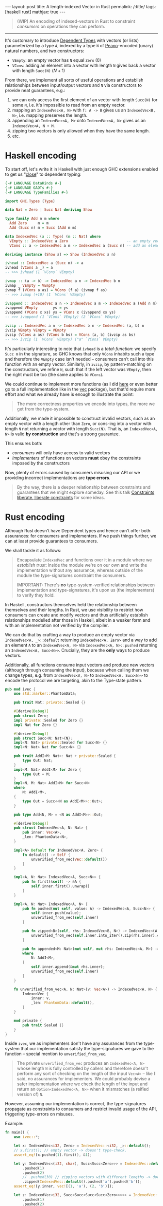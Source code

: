 #+begin_export html
---
layout: post
title: A length-indexed Vector in Rust
permalink: /:title/
tags: [haskell rust]
mathjax: true
---
#+end_export

#+begin_quote
(WIP) An encoding of indexed-vectors in Rust to constraint /consumers/ on operations they can perform.
#+end_quote
--------------

It's customary to introduce [[https://en.wikipedia.org/wiki/Dependent_type][Dependent Types]] with vectors (or lists) parameterized by a type ~A~, indexed by a type ~N~ of [[https://en.wikipedia.org/wiki/Peano_axioms][Peano]]-encoded (unary) natural numbers, and two constructors:

- ~VEmpty~: an empty vector has ~N~ equal ~Zero~ ($0$)
- ~VCons~: adding an element into a vector with length ~N~ gives back a vector with length ~Succ(N)~ ($N + 1$)

From there, we implement all sorts of useful operations and establish relationships between input/output vectors and ~N~ via constructors to provide neat guarantees, e.g.:

1. we can only access the first element of an vector with length ~Succ(N)~ for some ~N~, i.e. it's impossible to read from an empty vector.
2. mapping an ~IndexedVec<A, N>~ with ~f: A -> B~ gives us an ~IndexedVec<B, N>~, i.e. mapping preserves the length.
3. appending an ~IndexedVec<A, M>~ onto ~IndexedVec<A, N>~ gives us an ~IndexedVec<A, N + M~.
4. zipping two vectors is only allowed when they have the same length.
5. etc.

* Haskell encoding

To start off, let's write it in Haskell with just enough GHC extensions enabled to get us "[[https://wiki.haskell.org/Dependent_type][close]]" to dependent typing:

#+begin_src haskell :tangle main.hs
{-# LANGUAGE DataKinds #-}
{-# LANGUAGE GADTs #-}
{-# LANGUAGE TypeFamilies #-}

import GHC.Types (Type)

data Nat = Zero | Succ Nat deriving Show

type family Add n m where
  Add Zero     m = m
  Add (Succ n) m = Succ (Add n m)

data IndexedVec (a :: Type) (n :: Nat) where
  VEmpty :: IndexedVec a Zero                           -- an empty vector has length 0
  VCons :: a -> IndexedVec a n -> IndexedVec a (Succ n) -- add an element to vector increments its length

deriving instance (Show a) => Show (IndexedVec a n)
#+end_src

#+RESULTS:
With this encoding, we can implement typical functions over vectors, e.g.:

#+begin_src haskell :tangle main.hs
ivhead :: IndexedVec a (Succ n) -> a
ivhead (VCons a _) = a
-- >>> ivhead (1 `VCons` VEmpty)

ivmap :: (a -> b) -> IndexedVec a n -> IndexedVec b n
ivmap _ VEmpty = VEmpty
ivmap f (VCons a as) = VCons (f a) (ivmap f as)
-- >>> ivmap (+10) (1 `VCons` VEmpty)

ivappend :: IndexedVec a n -> IndexedVec a m -> IndexedVec a (Add n m)
ivappend VEmpty       ys = ys
ivappend (VCons x xs) ys = VCons x (ivappend xs ys)
-- >>> ivappend (1 `VCons` VEmpty) (2 `VCons` VEmpty)

ivzip :: IndexedVec a n -> IndexedVec b n -> IndexedVec (a, b) n
ivzip VEmpty VEmpty = VEmpty
ivzip (VCons a as) (VCons b bs) = VCons (a, b) (ivzip as bs)
-- >>> ivzip (1 `VCons` VEmpty) ("a" `VCons` VEmpty)
#+end_src

#+RESULTS:

It's particularly interesting to note that ~ivhead~ is a /total-function/: we specify ~Succ m~ in the signature, so GHC knows that only ~VCons~ inhabits such a type and therefore the ~VEmpty~ case isn't needed -- consumers can't call into this function with an empty vector. Similarly, in ~ivzip~, by pattern-matching on the constructors, we refine ~N~, such that if the left vector was ~VEmpty~, then the right must be too (the same applies to ~VCons~).

We could continue to implement more functions (as I did [[https://github.com/rvarago/playground/blob/main/haskell/Vec/Main.hs][here]] or even better go to a full implementation like in the [[https://hackage.haskell.org/package/vec][vec]] package), but that'd require more effort and what we already have is enough to illustrate the point:

#+begin_quote
The more correctness properties we encode into types, the more we get from the type-system.
#+end_quote

Additionally, we made it impossible to construct invalid vectors, such as an empty vector with a length other than ~Zero~, or cons-ing into a vector with length ~N~ not returning a vector with length ~Succ(N)~. That is, an ~IndexedVec<A, N>~ is valid *by construction* and that's a strong guarantee.

This ensures both:
- /consumers/ will only have access to valid vectors
- /implementers/ of functions on vectors *must* obey the constraints imposed by the constructors

Now, plenty of errors caused by consumers misusing our API or we providing incorrect implementations are *type errors*.

#+begin_quote
By the way, there is a deeper relationship between constraints and guarantees that we might explore someday. See this talk [[https://www.youtube.com/watch?v=GqmsQeSzMdw][Constraints liberate, liberate constraints]] for some ideas.
#+end_quote

* Rust encoding

Although Rust doesn't have Dependent types and hence can't offer both assurances: for consumers and implementers. If we push things further, we can at least provide guarantees to consumers.

We shall tackle it as follows:

#+begin_quote
Encapsulate ~IndexedVec~ and functions over it in a module where we /establish trust/:
Inside the module we're on our own and write the implementation without any assurance, whereas outside of the module the type-signatures constraint the consumers.

IMPORTANT: There's *no* type-system-verified relationships between implementation and type-signatures, it's upon us (the implementers) to verify they hold.
#+end_quote

In Haskell, constructors themselves held the relationship between themselves and their lengths. In Rust, we use visibility to restrict how consumers can create and modify vectors and thus artificially establish relationships modelled after those in Haskell, albeit in a weaker form and with an implementation not verified by the compiler.

We can do that by crafting a way to produce an empty vector via ~IndexedVec<A, _>::default~ returning ~IndexedVec<A, Zero>~ and a way to add an element ~A~ to an ~IndexedVec<A, N>~ via ~IndexedVec<A, N>::pushed~ returning an ~IndexedVec<A, Succ<N>>~. Crucially, they are the *only* ways to produce vectors.

Additionally, all functions consume input vectors and produce new vectors (although through consuming the input), because when calling them we change types, e.g. from ~IndexedVec<A, N>~ to ~IndexedVec<A, Succ<N>>~ to encode the protocol we are targeting, akin to the Type-state pattern.

#+begin_src rust :tangle main.rs
pub mod ivec {
    use std::marker::PhantomData;

    pub trait Nat: private::Sealed {}

    #[derive(Debug)]
    pub struct Zero;
    impl private::Sealed for Zero {}
    impl Nat for Zero {}

    #[derive(Debug)]
    pub struct Succ<N: Nat>(N);
    impl<N: Nat> private::Sealed for Succ<N> {}
    impl<N: Nat> Nat for Succ<N> {}

    pub trait AddI<M: Nat>: Nat + private::Sealed {
        type Out: Nat;
    }
    impl<M: Nat> AddI<M> for Zero {
        type Out = M;
    }
    impl<N, M: Nat> AddI<M> for Succ<N>
    where
        N: AddI<M>,
    {
        type Out = Succ<<N as AddI<M>>::Out>;
    }

    pub type Add<N, M> = <N as AddI<M>>::Out;

    #[derive(Debug)]
    pub struct IndexedVec<A, N: Nat> {
        pub inner: Vec<A>,
        _len: PhantomData<N>,
    }

    impl<A> Default for IndexedVec<A, Zero> {
        fn default() -> Self {
            unverified_from_vec(Vec::default())
        }
    }

    impl<A, N: Nat> IndexedVec<A, Succ<N>> {
        pub fn first(&self) -> &A {
            self.inner.first().unwrap()
        }
    }

    impl<A, N: Nat> IndexedVec<A, N> {
        pub fn pushed(mut self, value: A) -> IndexedVec<A, Succ<N>> {
            self.inner.push(value);
            unverified_from_vec(self.inner)
        }

        pub fn zipped<B>(self, rhs: IndexedVec<B, N>) -> IndexedVec<(A, B), N> {
            unverified_from_vec(self.inner.into_iter().zip(rhs.inner).collect())
        }

        pub fn appended<M: Nat>(mut self, mut rhs: IndexedVec<A, M>) -> IndexedVec<A, Add<N, M>>
        where
            N: AddI<M>,
        {
            self.inner.append(&mut rhs.inner);
            unverified_from_vec(self.inner)
        }
    }

    fn unverified_from_vec<A, N: Nat>(v: Vec<A>) -> IndexedVec<A, N> {
        IndexedVec {
            inner: v,
            _len: PhantomData::default(),
        }
    }

    mod private {
        pub trait Sealed {}
    }
}
#+end_src

Inside ~ivec~, we as implementers don't have any assurances from the type-system that our implementation satisfy the type-signatures we gave to the function -- special mention to ~unverified_from_vec~.

#+begin_quote
The private ~unverified_from_vec~ produces an ~IndexedVec<A, N>~ whose length ~N~ is fully controlled by callers and therefore doesn't perform any sort of checking on the length of the input ~Vec<A>~ -- like I said, no assurances for implementers. We could probably devise a safer implementation where we check the length of the input and return an ~Option<IndexedVec<A, N>>~ when it mismatches (a reified version of) ~N~.
#+end_quote

However, assuming our implementation is correct, the type-signatures propagate as constraints to consumers and restrict invalid usage of the API, triggering type-errors on misuses.

Example:

#+begin_src rust :main yes :tangle main.rs
fn main() {
    use ivec::*;

    let x: IndexedVec<i32, Zero> = IndexedVec::<i32, _>::default();
    // x.first(); // empty vector -> doesn't type-check.
    assert_eq!(x.pushed(1).first(), &1);

    let y: IndexedVec<(i32, char), Succ<Succ<Zero>>> = IndexedVec::default()
        .pushed(1)
        .pushed(2)
        // .pushed(30) // zipping vectors with different lengths -> doesn't type-check.
        .zipped(IndexedVec::default().pushed('a').pushed('b'));
    assert_eq!(y.inner, vec![(1, 'a'), (2, 'b')]);

    let z: IndexedVec<i32, Succ<Succ<Succ<Succ<Zero>>>>> = IndexedVec::default()
        .pushed(1)
        .pushed(2)
        .appended(IndexedVec::default().pushed(3).pushed(4));
    assert_eq!(z.inner, vec![1, 2, 3, 4]);
}
#+end_src

* Conclusion

We've seen how Dependent-typing extends the capabilities of a type-checker to statically verify correctness properties and how we can reap some benefits in Haskell (really, GHC with a couple of extensions bringing something close to Dependent-typing) and then a stretched encoding in Rust (perhaps we could simplify it with [[https://github.com/rust-lang/rust/issues/76560][generic expressions in cont-context]]?).

For simplicity we've implemented only a few functions, but there's much more we could implement. Still, they should be enough for the main point I was trying to make:

#+begin_quote
We can express (some) properties in types and let the type-checker verifies them.
#+end_quote

There are limits both in terms of how capable the type-system must be, but also in terms of usability: i.e. how understandable the resulting code is?
This is probably a trade-off and involves more factors, it's up to us to decide when and how this is appropriate.

/Anyway, to be brutally honest, it was more of an excuse for me to play with Rust (shh! that's a secret)./
